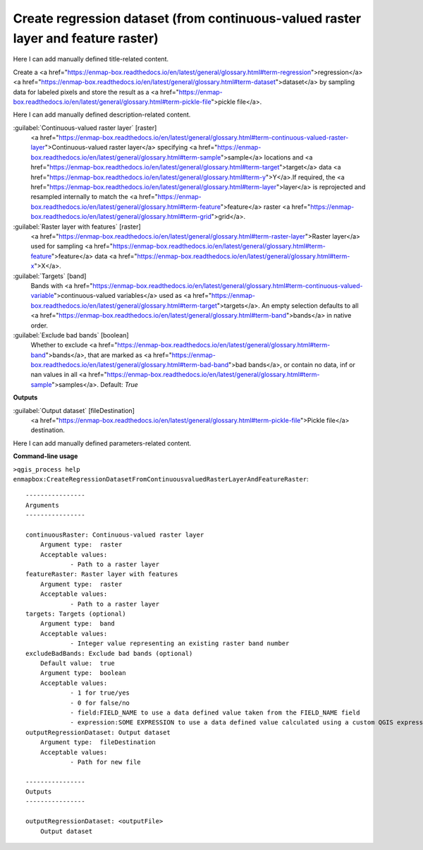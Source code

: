 ..
  ## AUTOGENERATED START TITLE

.. _Create regression dataset (from continuous-valued raster layer and feature raster):

Create regression dataset (from continuous-valued raster layer and feature raster)
**********************************************************************************


..
  ## AUTOGENERATED END TITLE

Here I can add manually defined title-related content.

..
  ## AUTOGENERATED START DESCRIPTION

Create a <a href="https://enmap-box.readthedocs.io/en/latest/general/glossary.html#term-regression">regression</a> <a href="https://enmap-box.readthedocs.io/en/latest/general/glossary.html#term-dataset">dataset</a> by sampling data for labeled pixels and store the result as a <a href="https://enmap-box.readthedocs.io/en/latest/general/glossary.html#term-pickle-file">pickle file</a>.

..
  ## AUTOGENERATED END DESCRIPTION

Here I can add manually defined description-related content.

..
  ## AUTOGENERATED START PARAMETERS


:guilabel:`Continuous-valued raster layer` [raster]
    <a href="https://enmap-box.readthedocs.io/en/latest/general/glossary.html#term-continuous-valued-raster-layer">Continuous-valued raster layer</a> specifying <a href="https://enmap-box.readthedocs.io/en/latest/general/glossary.html#term-sample">sample</a> locations and <a href="https://enmap-box.readthedocs.io/en/latest/general/glossary.html#term-target">target</a> data <a href="https://enmap-box.readthedocs.io/en/latest/general/glossary.html#term-y">Y</a>.If required, the <a href="https://enmap-box.readthedocs.io/en/latest/general/glossary.html#term-layer">layer</a> is reprojected and resampled internally to match the <a href="https://enmap-box.readthedocs.io/en/latest/general/glossary.html#term-feature">feature</a> raster <a href="https://enmap-box.readthedocs.io/en/latest/general/glossary.html#term-grid">grid</a>.
    

:guilabel:`Raster layer with features` [raster]
    <a href="https://enmap-box.readthedocs.io/en/latest/general/glossary.html#term-raster-layer">Raster layer</a> used for sampling <a href="https://enmap-box.readthedocs.io/en/latest/general/glossary.html#term-feature">feature</a> data <a href="https://enmap-box.readthedocs.io/en/latest/general/glossary.html#term-x">X</a>.

:guilabel:`Targets` [band]
    Bands with <a href="https://enmap-box.readthedocs.io/en/latest/general/glossary.html#term-continuous-valued-variable">continuous-valued variables</a> used as <a href="https://enmap-box.readthedocs.io/en/latest/general/glossary.html#term-target">targets</a>. An empty selection defaults to all <a href="https://enmap-box.readthedocs.io/en/latest/general/glossary.html#term-band">bands</a> in native order.

:guilabel:`Exclude bad bands` [boolean]
    Whether to exclude <a href="https://enmap-box.readthedocs.io/en/latest/general/glossary.html#term-band">bands</a>, that are marked as <a href="https://enmap-box.readthedocs.io/en/latest/general/glossary.html#term-bad-band">bad bands</a>, or contain no data, inf or nan values in all <a href="https://enmap-box.readthedocs.io/en/latest/general/glossary.html#term-sample">samples</a>.
    Default: *True*

**Outputs**


:guilabel:`Output dataset` [fileDestination]
    <a href="https://enmap-box.readthedocs.io/en/latest/general/glossary.html#term-pickle-file">Pickle file</a> destination.


..
  ## AUTOGENERATED END PARAMETERS

Here I can add manually defined parameters-related content.

..
  ## AUTOGENERATED START COMMAND USAGE

**Command-line usage**

``>qgis_process help enmapbox:CreateRegressionDatasetFromContinuousvaluedRasterLayerAndFeatureRaster``::

    ----------------
    Arguments
    ----------------
    
    continuousRaster: Continuous-valued raster layer
    	Argument type:	raster
    	Acceptable values:
    		- Path to a raster layer
    featureRaster: Raster layer with features
    	Argument type:	raster
    	Acceptable values:
    		- Path to a raster layer
    targets: Targets (optional)
    	Argument type:	band
    	Acceptable values:
    		- Integer value representing an existing raster band number
    excludeBadBands: Exclude bad bands (optional)
    	Default value:	true
    	Argument type:	boolean
    	Acceptable values:
    		- 1 for true/yes
    		- 0 for false/no
    		- field:FIELD_NAME to use a data defined value taken from the FIELD_NAME field
    		- expression:SOME EXPRESSION to use a data defined value calculated using a custom QGIS expression
    outputRegressionDataset: Output dataset
    	Argument type:	fileDestination
    	Acceptable values:
    		- Path for new file
    
    ----------------
    Outputs
    ----------------
    
    outputRegressionDataset: <outputFile>
    	Output dataset
    
    

..
  ## AUTOGENERATED END COMMAND USAGE
